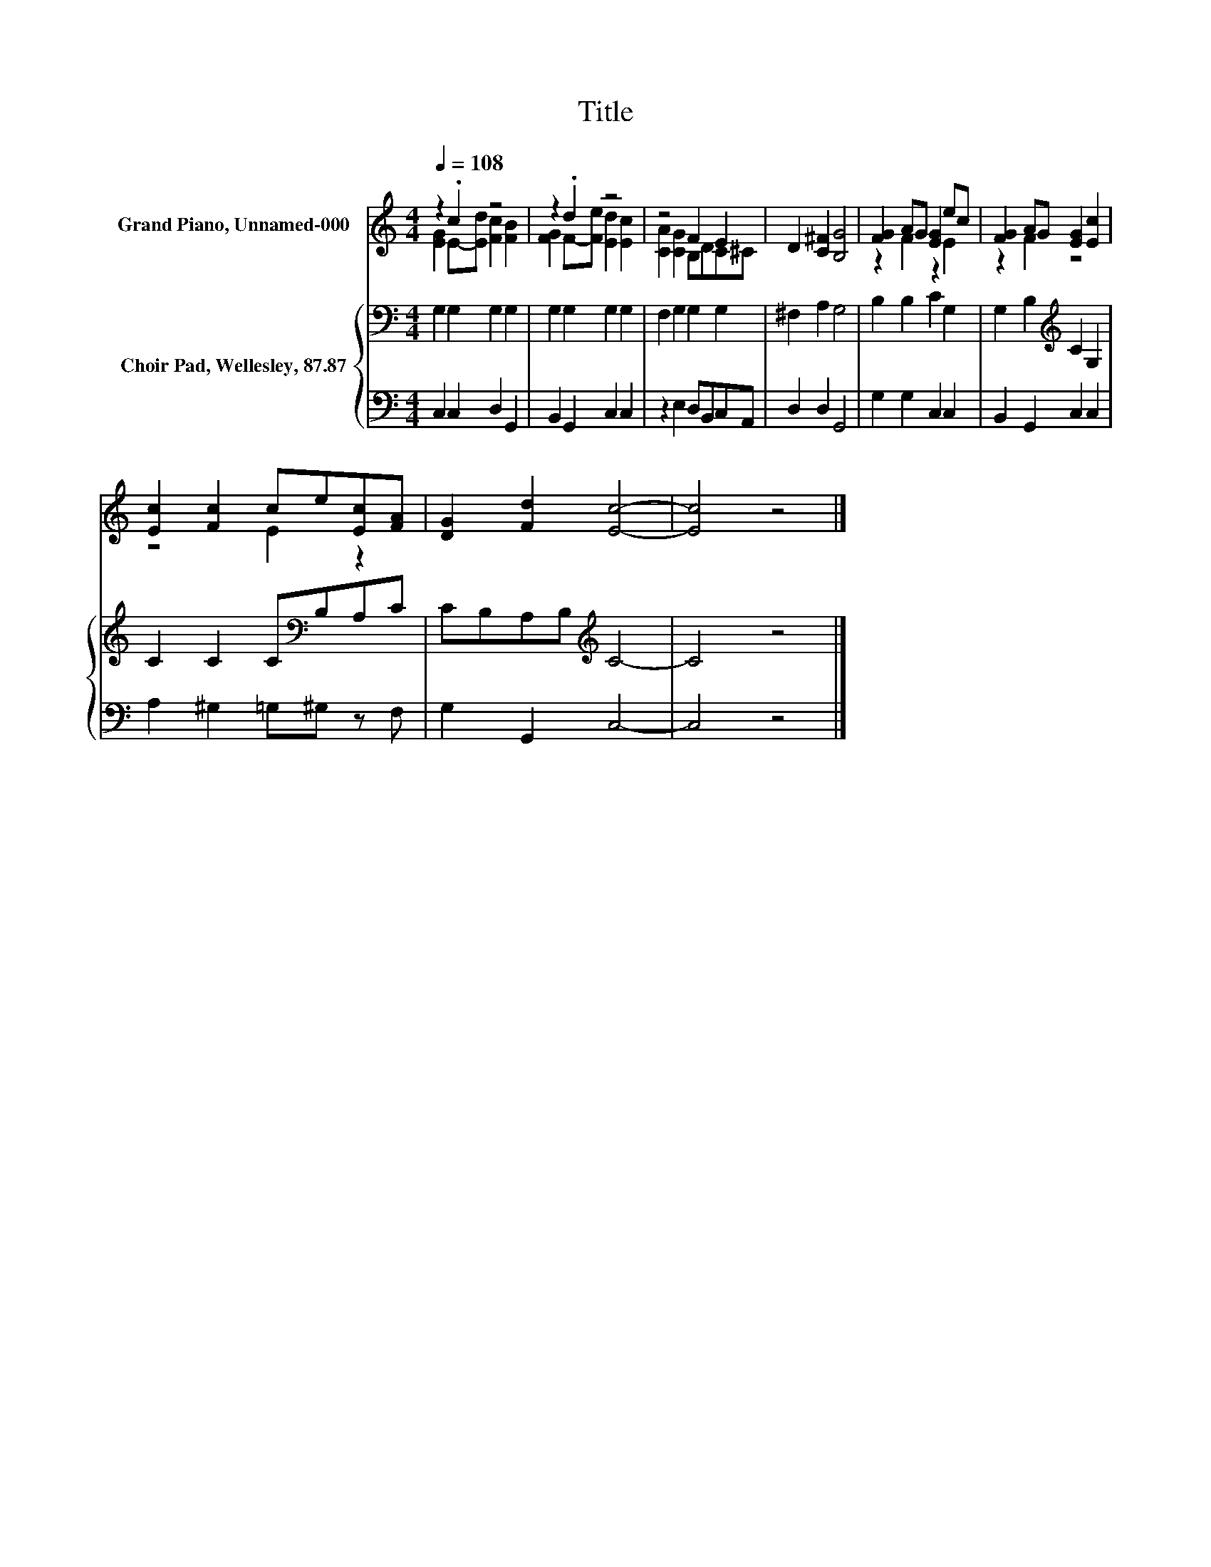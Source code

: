 X:1
T:Title
%%score ( 1 2 ) { 3 | 4 }
L:1/8
Q:1/4=108
M:4/4
K:C
V:1 treble nm="Grand Piano, Unnamed-000"
V:2 treble 
V:3 bass nm="Choir Pad, Wellesley, 87.87"
V:4 bass 
V:1
 z2 .c2 z4 | z2 .d2 z4 | z4 F2 E2 | D2 [C^F]2 [B,G]4 | [FG]2 AG [EG]2 ec | [FG]2 AG [EG]2 [Ec]2 | %6
 [Ec]2 [Fc]2 ce[Ec][FA] | [DG]2 [Fd]2 [Ec]4- | [Ec]4 z4 |] %9
V:2
 [EG]2 E-[Ed] [Fc]2 [FB]2 | [FG]2 F-[Fe] [Ed]2 [Ec]2 | [CA]2 [CG]2 B,DC^C | x8 | z2 F2 z2 E2 | %5
 z2 F2 z4 | z4 E2 z2 | x8 | x8 |] %9
V:3
 G,2 G,2 G,2 G,2 | G,2 G,2 G,2 G,2 | F,2 G,2 G,2 G,2 | ^F,2 A,2 G,4 | B,2 B,2 C2 G,2 | %5
 G,2 B,2[K:treble] C2 G,2 | C2 C2 C[K:bass]B,A,C | CB,A,B,[K:treble] C4- | C4 z4 |] %9
V:4
 C,2 C,2 D,2 G,,2 | B,,2 G,,2 C,2 C,2 | z2 E,2 D,B,,C,A,, | D,2 D,2 G,,4 | G,2 G,2 C,2 C,2 | %5
 B,,2 G,,2 C,2 C,2 | A,2 ^G,2 =G,^G, z F, | G,2 G,,2 C,4- | C,4 z4 |] %9

